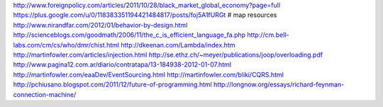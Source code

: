 http://www.foreignpolicy.com/articles/2011/10/28/black_market_global_economy?page=full
https://plus.google.com/u/0/118383351194421484817/posts/foj5A1fURGt # map resources
http://www.nirandfar.com/2012/01/behavior-by-design.html
http://scienceblogs.com/goodmath/2006/11/the_c_is_efficient_language_fa.php
http://cm.bell-labs.com/cm/cs/who/dmr/chist.html
http://dkeenan.com/Lambda/index.htm
http://martinfowler.com/articles/injection.html
http://se.ethz.ch/~meyer/publications/joop/overloading.pdf
http://www.pagina12.com.ar/diario/contratapa/13-184938-2012-01-07.html
http://martinfowler.com/eaaDev/EventSourcing.html
http://martinfowler.com/bliki/CQRS.html
http://pchiusano.blogspot.com/2011/12/future-of-programming.html
http://longnow.org/essays/richard-feynman-connection-machine/

